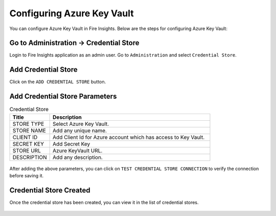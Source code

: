 
Configuring Azure Key Vault
===========================

You can configure Azure Key Vault in Fire Insights. Below are the steps for configuring Azure Key Vault:

Go to Administration -> Credential Store
-------------

Login to Fire Insights application as an admin user. Go to ``Administration`` and select ``Credential Store``.

.. figure:: ../../_assets/credential_store/admin-page.png
   :alt: Azure Key Vault
   :width: 65%


Add Credential Store
------------------

Click on the ``ADD CREDENTIAL STORE`` button.


.. figure:: ../../_assets/credential_store/add-credential-button.png
   :alt: Credential Store
   :width: 65%

Add Credential Store Parameters
--------------------------

.. list-table:: Credential Store
   :widths: 20 80
   :header-rows: 1

   * - Title
     - Description
   * - STORE TYPE
     - Select Azure Key Vault.
   * - STORE NAME
     - Add any unique name.
   * - CLIENT ID
     - Add Client Id for Azure account which has access to Key Vault.
   * - SECRET KEY
     - Add Secret Key
   * - STORE URL
     - Azure KeyVault URL.
   * - DESCRIPTION
     - Add any description.
     

.. figure:: ../../_assets/credential_store/3_a.PNG
   :alt: Credential Store
   :width: 90%     

After adding the above parameters, you can click on ``TEST CREDENTIAL STORE CONNECTION`` to verify the connection before saving it.


.. figure:: ../../_assets/credential_store/4.PNG
   :alt: Credential Store
   :width: 90%     

.. figure:: ../../_assets/credential_store/5.PNG
   :alt: Credential Store
   :width: 90%     

Credential Store Created
------------------------

Once the credential store has been created, you can view it in the list of credential stores.

.. figure:: ../../_assets/credential_store/6.PNG
   :alt: Credential Store
   :width: 90%   
   

